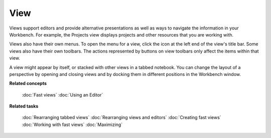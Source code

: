 View
----

Views support editors and provide alternative presentations as well as ways to navigate the
information in your Workbench. For example, the Projects view displays projects and other resources
that you are working with.

Views also have their own menus. To open the menu for a view, click the icon at the left end of the
view's title bar. Some views also have their own toolbars. The actions represented by buttons on
view toolbars only affect the items within that view.

A view might appear by itself, or stacked with other views in a tabbed notebook. You can change the
layout of a perspective by opening and closing views and by docking them in different positions in
the Workbench window.

**Related concepts**

   :doc:`Fast views`
   :doc:`Using an Editor`


**Related tasks**

   :doc:`Rearranging tabbed views`
   :doc:`Rearranging views and editors`
   :doc:`Creating fast views`
   :doc:`Working with fast views`
   :doc:`Maximizing`
